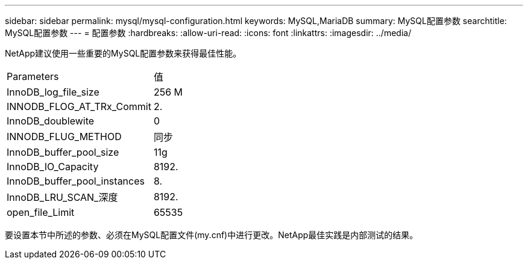 ---
sidebar: sidebar 
permalink: mysql/mysql-configuration.html 
keywords: MySQL,MariaDB 
summary: MySQL配置参数 
searchtitle: MySQL配置参数 
---
= 配置参数
:hardbreaks:
:allow-uri-read: 
:icons: font
:linkattrs: 
:imagesdir: ../media/


[role="lead"]
NetApp建议使用一些重要的MySQL配置参数来获得最佳性能。

[cols="1,1"]
|===


| Parameters | 值 


| InnoDB_log_file_size | 256 M 


| INNODB_FLOG_AT_TRx_Commit | 2. 


| InnoDB_doublewite | 0 


| INNODB_FLUG_METHOD | 同步 


| InnoDB_buffer_pool_size | 11g 


| InnoDB_IO_Capacity | 8192. 


| InnoDB_buffer_pool_instances | 8. 


| InnoDB_LRU_SCAN_深度 | 8192. 


| open_file_Limit | 65535 
|===
要设置本节中所述的参数、必须在MySQL配置文件(my.cnf)中进行更改。NetApp最佳实践是内部测试的结果。
